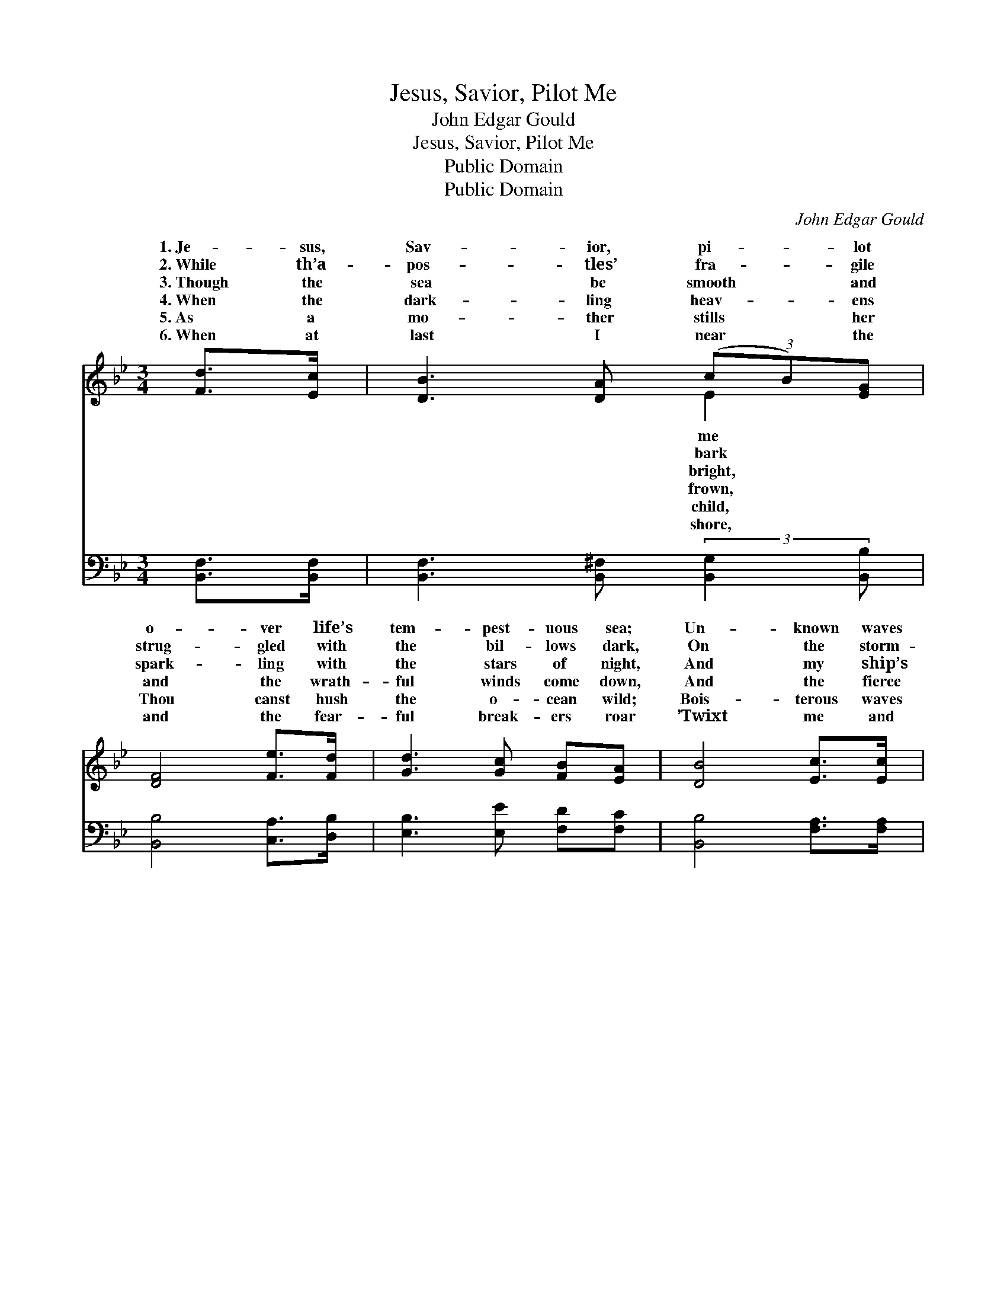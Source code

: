 X:1
T:Jesus, Savior, Pilot Me
T:John Edgar Gould
T:Jesus, Savior, Pilot Me
T:Public Domain
T:Public Domain
C:John Edgar Gould
Z:Public Domain
%%score ( 1 2 ) ( 3 4 )
L:1/8
M:3/4
K:Bb
V:1 treble 
V:2 treble 
V:3 bass 
V:4 bass 
V:1
 [Fd]>[Ec] | [DB]3 [DA] (3(cB)[EG] | [DF]4 [Fe]>[Fd] | [Gd]3 [Gc] [FB][EA] | [DB]4 [Ec]>[Ec] | %5
w: 1.~Je- sus,|Sav- ior, pi- * lot|o- ver life’s|tem- pest- uous sea;|Un- known waves|
w: 2.~While th’a-|pos- tles’ fra- * gile|strug- gled with|the bil- lows dark,|On the storm-|
w: 3.~Though the|sea be smooth * and|spark- ling with|the stars of night,|And my ship’s|
w: 4.~When the|dark- ling heav- * ens|and the wrath-|ful winds come down,|And the fierce|
w: 5.~As a|mo- ther stills * her|Thou canst hush|the o- cean wild;|Bois- terous waves|
w: 6.~When at|last I near * the|and the fear-|ful break- ers roar|’Twixt me and|
 [Ec]3 [EF] [EG][EF] | (DG F2) [Ec]>[Ec] | [Ec]3 [EF] [EG][EF] | (DE D2) [Fd]>[Ec] | %9
w: be- fore me roll,|hid- * * ing rock|treach- erous shoal. Chart|and * * com- pass|
w: y Ga- li- lee,|Thou * * didst walk|on the sea; And|when * * they be-|
w: path be a- blaze|with * * the light|hal- cyon days, Still|I * * know my|
w: waves, tossed on high,|lash * * them- selves|gainst the sky, Je-|sus, * * Sav- ior,|
w: o- bey Thy will,|when * * Thou sayest|them, “Be still!” Wond-|rous * * sov- ereign|
w: the peace- ful rest,|then, * * while lean-|on Thy breast, May|I * * hear Thee|
 [DB]3 [DA] (3(cB)G | [DF]4 [Fe]>[Fd] | [Gd]3 [Gc] [FB][EA] | [DB]4 |] %13
w: from Thee; Je- * sus,|ior, pi- lot|me. * * *||
w: Thy form, safe * they|ed through the|storm. * * *||
w: of Thee; Je- * sus,|ior, pi- lot|me. * * *||
w: lot me, o- * ver|tem- pest- uous|sea. * * *||
w: the sea, Je- * sus,|ior, pi- lot|me. * * *||
w: to me, “Fear * not,|will pi- lot|thee.” * * *||
V:2
 x2 | x4 E2 | x6 | x6 | x6 | x6 | B4 x2 | x6 | B4 x2 | x4 E2 | x6 | x6 | x4 |] %13
w: |me|||||and||come|Sav-||||
w: |bark|||||up-||held|glid-||||
w: |bright,|||||of||need|Sav-||||
w: |frown,|||||a-||pi-|life’s||||
w: |child,|||||to||of|Sav-||||
w: |shore,|||||ing||say|I||||
V:3
 [B,,F,]>[B,,F,] | [B,,F,]3 [B,,^F,] (3:2:2[B,,G,]2 [B,,B,] | [B,,B,]4 [C,A,]>[D,B,] | %3
 [E,B,]3 [E,E] [F,D][F,C] | [B,,B,]4 [F,A,]>[F,A,] | [F,A,]3 [F,A,] [F,B,][F,A,] | %6
 (B,E D2) [F,A,]>[F,A,] | [F,A,]3 [F,A,] [F,B,][F,A,] | (B,G, F,2) [B,,F,]>[B,,F,] | %9
 [B,,F,]3 [B,,^F,] (3:2:2[B,,G,]2 [B,,B,] | [B,,B,]4 [C,A,]>[D,B,] | [E,B,]3 [E,E] [F,D][F,C] | %12
 [B,,B,]4 |] %13
V:4
 x2 | x6 | x6 | x6 | x6 | x6 | B,,4 x2 | x6 | B,,4 x2 | x6 | x6 | x6 | x4 |] %13

